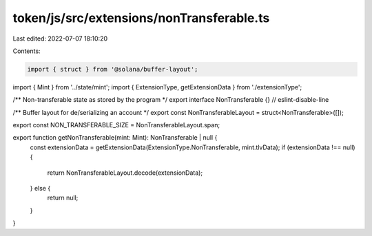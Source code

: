 token/js/src/extensions/nonTransferable.ts
==========================================

Last edited: 2022-07-07 18:10:20

Contents:

.. code-block:: ts

    import { struct } from '@solana/buffer-layout';
import { Mint } from '../state/mint';
import { ExtensionType, getExtensionData } from './extensionType';

/** Non-transferable state as stored by the program */
export interface NonTransferable {} // eslint-disable-line

/** Buffer layout for de/serializing an account */
export const NonTransferableLayout = struct<NonTransferable>([]);

export const NON_TRANSFERABLE_SIZE = NonTransferableLayout.span;

export function getNonTransferable(mint: Mint): NonTransferable | null {
    const extensionData = getExtensionData(ExtensionType.NonTransferable, mint.tlvData);
    if (extensionData !== null) {
        return NonTransferableLayout.decode(extensionData);
    } else {
        return null;
    }
}


